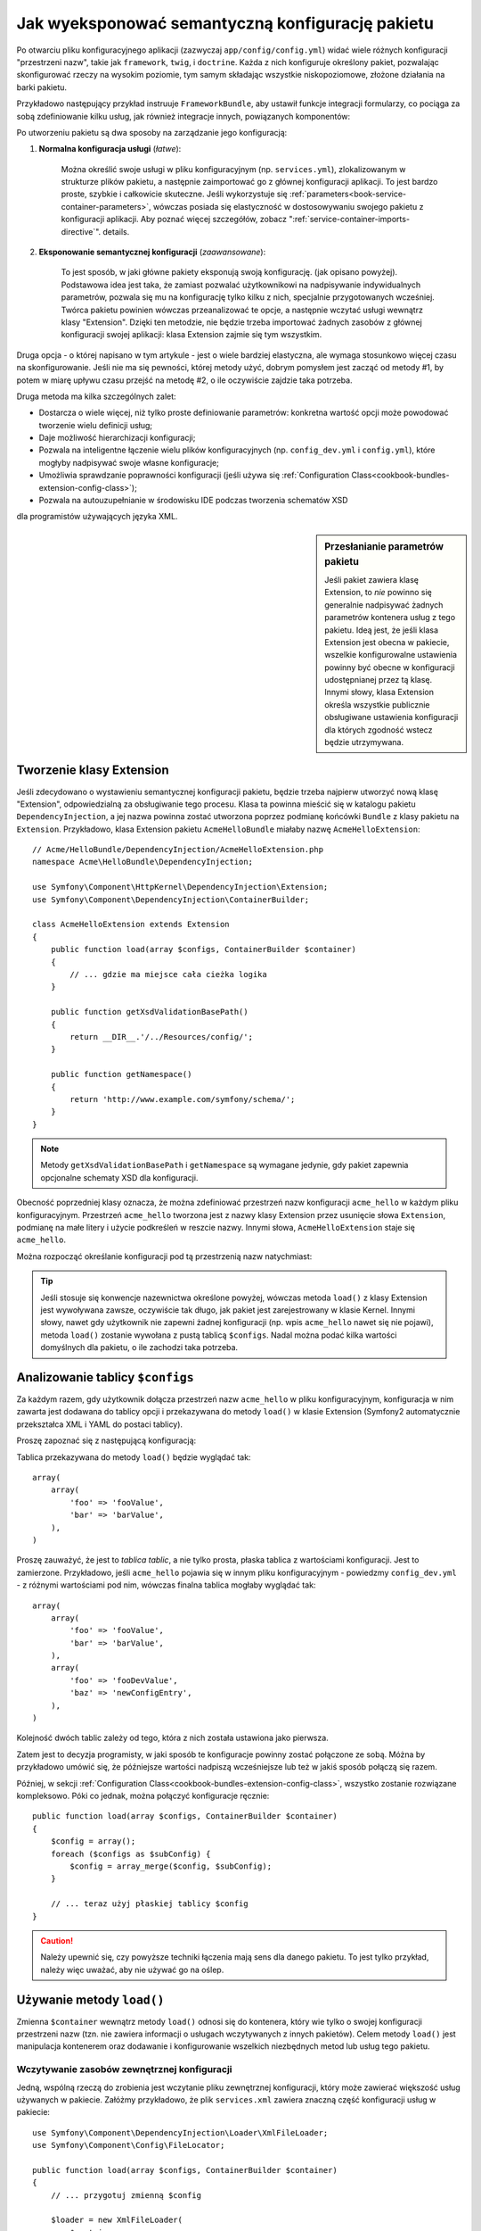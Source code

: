 .. index::
   single: konfiguracja; semantyczny
   single: pakiet; konfiguracja rozszerzenia

Jak wyeksponować semantyczną konfigurację pakietu
=================================================

Po otwarciu pliku konfiguracyjnego aplikacji (zazwyczaj ``app/config/config.yml``)
widać wiele różnych konfiguracji "przestrzeni nazw", takie jak ``framework``,
``twig``, i ``doctrine``. Każda z nich konfiguruje określony pakiet, pozwalając
skonfigurować rzeczy na wysokim poziomie, tym samym składając wszystkie
niskopoziomowe, złożone działania na barki pakietu.

Przykładowo następujący przykład instruuje ``FrameworkBundle``, aby ustawił
funkcje integracji formularzy, co pociąga za sobą zdefiniowanie kilku usług,
jak również integracje innych, powiązanych komponentów:

.. configuration-block::

    .. code-block:: yaml
       :linenos:

        framework:
            # ...
            form: true

    .. code-block:: xml
       :linenos:

        <framework:config>
            <framework:form />
        </framework:config>

    .. code-block:: php
       :linenos:

        $container->loadFromExtension('framework', array(
            // ...
            'form' => true,
            // ...
        ));

Po utworzeniu pakietu są dwa sposoby na zarządzanie jego konfiguracją:

1. **Normalna konfiguracja usługi** (*łatwe*):

    Można określić swoje usługi w pliku konfiguracyjnym (np. ``services.yml``),
    zlokalizowanym w strukturze plików pakietu, a następnie zaimportować go
    z głównej konfiguracji aplikacji. To jest bardzo proste, szybkie i całkowicie
    skuteczne. Jeśli wykorzystuje się :ref:`parameters<book-service-container-parameters>`,
    wówczas posiada się elastyczność w dostosowywaniu swojego pakietu z konfiguracji
    aplikacji. Aby poznać więcej szczegółów, zobacz ":ref:`service-container-imports-directive`".
    details.

2. **Eksponowanie semantycznej konfiguracji** (*zaawansowane*):

    To jest sposób, w jaki główne pakiety eksponują swoją konfigurację. (jak
    opisano powyżej). Podstawowa idea jest taka, że zamiast pozwalać użytkownikowi
    na nadpisywanie indywidualnych parametrów, pozwala się mu na konfigurację
    tylko kilku z nich, specjalnie przygotowanych wcześniej. Twórca pakietu powinien
    wówczas przeanalizować te opcje, a następnie wczytać usługi wewnątrz klasy
    "Extension". Dzięki ten metodzie, nie będzie trzeba importować żadnych zasobów
    z głównej konfiguracji swojej aplikacji: klasa Extension zajmie się tym wszystkim.

Druga opcja - o której napisano w tym artykule - jest o wiele bardziej elastyczna,
ale wymaga stosunkowo więcej czasu na skonfigurowanie. Jeśli nie ma się pewności,
której metody użyć, dobrym pomysłem jest zacząć od metody #1, by potem w miarę
upływu czasu przejść na metodę #2, o ile oczywiście zajdzie taka potrzeba.

Druga metoda ma kilka szczególnych zalet:

* Dostarcza o wiele więcej, niż tylko proste definiowanie parametrów: konkretna wartość
  opcji może powodować tworzenie wielu definicji usług;

* Daje możliwość hierarchizacji konfiguracji;

* Pozwala na inteligentne łączenie wielu plików konfiguracyjnych (np. ``config_dev.yml``
  i ``config.yml``), które mogłyby nadpisywać swoje własne konfiguracje;

* Umożliwia sprawdzanie poprawności konfiguracji (jeśli używa się :ref:`Configuration Class<cookbook-bundles-extension-config-class>`);

* Pozwala na autouzupełnianie w środowisku IDE podczas tworzenia schematów XSD
dla programistów używających języka XML.

.. sidebar:: Przesłanianie parametrów pakietu

    Jeśli pakiet zawiera klasę Extension, to *nie* powinno się generalnie
    nadpisywać żadnych parametrów kontenera usług z tego pakietu. Ideą jest, że
    jeśli klasa Extension jest obecna w pakiecie, wszelkie konfigurowalne ustawienia
    powinny być obecne w konfiguracji udostępnianej przez tą klasę. Innymi słowy,
    klasa Extension określa wszystkie publicznie obsługiwane ustawienia konfiguracji dla
    których zgodność wstecz będzie utrzymywana.

.. index::
   single: pakiet; rozszerzenie
   single: wstrzykiwanie zależności; rozszerzenia

Tworzenie klasy Extension
-------------------------

Jeśli zdecydowano o wystawieniu semantycznej konfiguracji pakietu, będzie
trzeba najpierw utworzyć nową klasę "Extension", odpowiedzialną za obsługiwanie
tego procesu. Klasa ta powinna mieścić się w katalogu pakietu ``DependencyInjection``,
a jej nazwa powinna zostać utworzona poprzez podmianę końcówki ``Bundle`` z klasy
pakietu na ``Extension``. Przykładowo, klasa Extension pakietu ``AcmeHelloBundle``
miałaby nazwę ``AcmeHelloExtension``::

    // Acme/HelloBundle/DependencyInjection/AcmeHelloExtension.php
    namespace Acme\HelloBundle\DependencyInjection;

    use Symfony\Component\HttpKernel\DependencyInjection\Extension;
    use Symfony\Component\DependencyInjection\ContainerBuilder;

    class AcmeHelloExtension extends Extension
    {
        public function load(array $configs, ContainerBuilder $container)
        {
            // ... gdzie ma miejsce cała cieżka logika
        }

        public function getXsdValidationBasePath()
        {
            return __DIR__.'/../Resources/config/';
        }

        public function getNamespace()
        {
            return 'http://www.example.com/symfony/schema/';
        }
    }

.. note::

    Metody ``getXsdValidationBasePath`` i ``getNamespace`` są wymagane jedynie,
    gdy pakiet zapewnia opcjonalne schematy XSD dla konfiguracji.

Obecność poprzedniej klasy oznacza, że można zdefiniować przestrzeń nazw
konfiguracji ``acme_hello`` w każdym pliku konfiguracyjnym. Przestrzeń ``acme_hello``
tworzona jest z nazwy klasy Extension przez usunięcie słowa ``Extension``,
podmianę na małe litery i użycie podkreśleń w reszcie nazwy. Innymi słowa,
``AcmeHelloExtension`` staje się ``acme_hello``.

Można rozpocząć określanie konfiguracji pod tą przestrzenią nazw natychmiast:

.. configuration-block::

    .. code-block:: yaml
       :linenos:

        # app/config/config.yml
        acme_hello: ~

    .. code-block:: xml
       :linenos:

        <!-- app/config/config.xml -->
        <?xml version="1.0" ?>

        <container xmlns="http://symfony.com/schema/dic/services"
            xmlns:xsi="http://www.w3.org/2001/XMLSchema-instance"
            xmlns:acme_hello="http://www.example.com/symfony/schema/"
            xsi:schemaLocation="http://www.example.com/symfony/schema/ http://www.example.com/symfony/schema/hello-1.0.xsd">

           <acme_hello:config />

           <!-- ... -->
        </container>

    .. code-block:: php
       :linenos:

        // app/config/config.php
        $container->loadFromExtension('acme_hello', array());

.. tip::

    Jeśli stosuje się konwencje nazewnictwa określone powyżej, wówczas metoda
    ``load()`` z klasy Extension jest wywoływana zawsze, oczywiście tak długo, jak
    pakiet jest zarejestrowany w klasie Kernel. Innymi słowy, nawet gdy użytkownik
    nie zapewni żadnej konfiguracji (np. wpis ``acme_hello`` nawet się nie pojawi),
    metoda ``load()`` zostanie wywołana z pustą tablicą ``$configs``. Nadal
    można podać kilka wartości domyślnych dla pakietu, o ile zachodzi taka potrzeba.

Analizowanie tablicy ``$configs``
---------------------------------

Za każdym razem, gdy użytkownik dołącza przestrzeń nazw ``acme_hello`` w pliku
konfiguracyjnym, konfiguracja w nim zawarta jest dodawana do tablicy opcji i
przekazywana do metody ``load()`` w klasie Extension (Symfony2 automatycznie
przekształca XML i YAML do postaci tablicy).

Proszę zapoznać się z następującą konfiguracją:

.. configuration-block::

    .. code-block:: yaml
       :linenos:

        # app/config/config.yml
        acme_hello:
            foo: fooValue
            bar: barValue

    .. code-block:: xml
       :linenos:

        <!-- app/config/config.xml -->
        <?xml version="1.0" ?>

        <container xmlns="http://symfony.com/schema/dic/services"
            xmlns:xsi="http://www.w3.org/2001/XMLSchema-instance"
            xmlns:acme_hello="http://www.example.com/symfony/schema/"
            xsi:schemaLocation="http://www.example.com/symfony/schema/ http://www.example.com/symfony/schema/hello-1.0.xsd">

            <acme_hello:config foo="fooValue">
                <acme_hello:bar>barValue</acme_hello:bar>
            </acme_hello:config>

        </container>

    .. code-block:: php
       :linenos:

        // app/config/config.php
        $container->loadFromExtension('acme_hello', array(
            'foo' => 'fooValue',
            'bar' => 'barValue',
        ));

Tablica przekazywana do metody ``load()`` będzie wyglądać tak::

    array(
        array(
            'foo' => 'fooValue',
            'bar' => 'barValue',
        ),
    )

Proszę zauważyć, że jest to *tablica tablic*, a nie tylko prosta, płaska tablica z
wartościami konfiguracji. Jest to zamierzone. Przykładowo, jeśli ``acme_hello``
pojawia się w innym pliku konfiguracyjnym - powiedzmy ``config_dev.yml`` - z
różnymi wartościami pod nim, wówczas finalna tablica mogłaby wyglądać tak::

    array(
        array(
            'foo' => 'fooValue',
            'bar' => 'barValue',
        ),
        array(
            'foo' => 'fooDevValue',
            'baz' => 'newConfigEntry',
        ),
    )

Kolejność dwóch tablic zależy od tego, która z nich została ustawiona jako pierwsza.

Zatem jest to decyzja programisty, w jaki sposób te konfiguracje powinny zostać
połączone ze sobą. Móżna by przykładowo umówić się, że późniejsze wartości nadpiszą
wcześniejsze lub też w jakiś sposób połączą się razem.

Później, w sekcji :ref:`Configuration Class<cookbook-bundles-extension-config-class>`,
wszystko zostanie rozwiązane kompleksowo. Póki co jednak, można połączyć konfiguracje
ręcznie::

    public function load(array $configs, ContainerBuilder $container)
    {
        $config = array();
        foreach ($configs as $subConfig) {
            $config = array_merge($config, $subConfig);
        }

        // ... teraz użyj płaskiej tablicy $config
    }

.. caution::

    Należy upewnić się, czy powyższe techniki łączenia mają sens dla danego pakietu.
    To jest tylko przykład, należy więc uważać, aby nie używać go na oślep.

Używanie metody ``load()``
--------------------------

Zmienna ``$container`` wewnątrz metody ``load()`` odnosi się do kontenera,
który wie tylko o swojej konfiguracji przestrzeni nazw (tzn. nie zawiera informacji
o usługach wczytywanych z innych pakietów). Celem metody ``load()`` jest
manipulacja kontenerem oraz dodawanie i konfigurowanie wszelkich niezbędnych metod lub
usług tego pakietu.

Wczytywanie zasobów zewnętrznej konfiguracji
~~~~~~~~~~~~~~~~~~~~~~~~~~~~~~~~~~~~~~~~~~~~

Jedną, wspólną rzeczą do zrobienia jest wczytanie pliku zewnętrznej konfiguracji,
który może zawierać większość usług używanych w pakiecie. Załóżmy przykładowo,
że plik ``services.xml`` zawiera znaczną część konfiguracji usług w pakiecie::

    use Symfony\Component\DependencyInjection\Loader\XmlFileLoader;
    use Symfony\Component\Config\FileLocator;

    public function load(array $configs, ContainerBuilder $container)
    {
        // ... przygotuj zmienną $config

        $loader = new XmlFileLoader(
            $container,
            new FileLocator(__DIR__.'/../Resources/config')
        );
        $loader->load('services.xml');
    }

Można to nawet zrobić warunkowo, bazując na jednej z wartości konfiguracyjnych.
Załóżmy na przykład, że chce się wczytać zestaw usług, o ile przesyłana jest
opcja ``enabled`` i ustawiona na true::

    public function load(array $configs, ContainerBuilder $container)
    {
        // ... prepare your $config variable

        $loader = new XmlFileLoader(
            $container,
            new FileLocator(__DIR__.'/../Resources/config')
        );

        if (isset($config['enabled']) && $config['enabled']) {
            $loader->load('services.xml');
        }
    }

Konfigurowanie usług i ustawianie parametrów
~~~~~~~~~~~~~~~~~~~~~~~~~~~~~~~~~~~~~~~~~~~~

Po załadowaniu kilku ustawień usługi, być może trzeba będzie zmienić konfigurację
w oparciu o niektóre z wartości wejściowych. Załóżmy, że stworzyło się usługę, której
pierwszym argumentem jest jakiś napis "type", którego będzie używała wewnętrznie.
Jeśli chciałoby się uprościć konfigurację tego pakietu użytkownikom wewnątrz
jednego z plików konfiguracyjnych usługi (np. ``services.xml``), powinno się ją zdefiniować
z użyciem pustego parametru - ``acme_hello.my_service_type`` - jako jej pierwszego argumentu:

.. code-block:: xml
   :linenos:

    <!-- src/Acme/HelloBundle/Resources/config/services.xml -->
    <container xmlns="http://symfony.com/schema/dic/services"
        xmlns:xsi="http://www.w3.org/2001/XMLSchema-instance"
        xsi:schemaLocation="http://symfony.com/schema/dic/services http://symfony.com/schema/dic/services/services-1.0.xsd">

        <parameters>
            <parameter key="acme_hello.my_service_type" />
        </parameters>

        <services>
            <service id="acme_hello.my_service" class="Acme\HelloBundle\MyService">
                <argument>%acme_hello.my_service_type%</argument>
            </service>
        </services>
    </container>

Dlaczego definiować pusty parametr i przekazywać go do swojej usługi?
Odpowiedzią jest ustawienie tego parametru w klasie Extension, bazującej na
przychodzących wartościach konfiguracyjnych. Założmy na przykład, że chce się
umożliwić użytkownikowi definiowanie opcji *type* pod kluczem o nazwie ``my_type``.
Aby to osiągnąć, należy dodać poniższe linie do metody ``load()``::

    public function load(array $configs, ContainerBuilder $container)
    {
        // ... przygotuj zmienną $config

        $loader = new XmlFileLoader(
            $container,
            new FileLocator(__DIR__.'/../Resources/config')
        );
        $loader->load('services.xml');

        if (!isset($config['my_type'])) {
            throw new \InvalidArgumentException(
                'The "my_type" option must be set'
            );
        }

        $container->setParameter(
            'acme_hello.my_service_type',
            $config['my_type']
        );
    }

Od teraz użytkownik może efektywnie skonfigurować usługę określając wartość
konfiguracji ``my_type``:

.. configuration-block::

    .. code-block:: yaml
       :linenos:

        # app/config/config.yml
        acme_hello:
            my_type: foo
            # ...

    .. code-block:: xml
       :linenos:

        <!-- app/config/config.xml -->
        <?xml version="1.0" ?>

        <container xmlns="http://symfony.com/schema/dic/services"
            xmlns:xsi="http://www.w3.org/2001/XMLSchema-instance"
            xmlns:acme_hello="http://www.example.com/symfony/schema/"
            xsi:schemaLocation="http://www.example.com/symfony/schema/ http://www.example.com/symfony/schema/hello-1.0.xsd">

            <acme_hello:config my_type="foo">
                <!-- ... -->
            </acme_hello:config>

        </container>

    .. code-block:: php
       :linenos:

        // app/config/config.php
        $container->loadFromExtension('acme_hello', array(
            'my_type' => 'foo',
            ...,
        ));

Parametry globalne
~~~~~~~~~~~~~~~~~~

Podczas konfigurowania kontenera trzeba mieć świadomość o poniższych parametrach
globalnych, które są gotowe do użycia od samego początku:

* ``kernel.name``
* ``kernel.environment``
* ``kernel.debug``
* ``kernel.root_dir``
* ``kernel.cache_dir``
* ``kernel.logs_dir``
* ``kernel.bundles``
* ``kernel.charset``

.. caution::

    Wszystkie nazwy parametrów i usług zaczynające się od ``_`` są zarezerwowane
    przez framework, a nowe nie mogą być definiowane przez pakiety.

.. _cookbook-bundles-extension-config-class:

Walidacja i łączenie z klasą Configuration
------------------------------------------

Do tej pory udało się łączyć tablice konfiguracji ręcznie oraz sprawdzać,
czy wartości konfiguracji są ustawione z użyciem funkcji PHP ``isset()``.
Opcjonalny system *Configuration* jest również dostępny, dzięki któremu
łączenie, walidacja, operowanie na wartościach domyślnych oraz formacie normalizacji
mogą okazać się znacznie prostsze.

.. note::

    Normalizacja formatu odnosi się do faktu, że niektóre formaty - głównie
    XML - powodują powstawanie nieco innych tablic konfiguracyjnych, przez co
    wymagają one "normalizacji", by dopasować się do wszystkiego innego.

Aby skorzystać z tego systemu, można utworzyć klasę ``Configuration``
i zbudować drzewo, które określi konfigurację w tej klasie::

    // src/Acme/HelloBundle/DependencyInjection/Configuration.php
    namespace Acme\HelloBundle\DependencyInjection;

    use Symfony\Component\Config\Definition\Builder\TreeBuilder;
    use Symfony\Component\Config\Definition\ConfigurationInterface;

    class Configuration implements ConfigurationInterface
    {
        public function getConfigTreeBuilder()
        {
            $treeBuilder = new TreeBuilder();
            $rootNode = $treeBuilder->root('acme_hello');

            $rootNode
                ->children()
                ->scalarNode('my_type')->defaultValue('bar')->end()
                ->end();

            return $treeBuilder;
        }
    }

To jest *bardzo* prosty przykład, pozwala jednak wykorzystać tę klasę w metodzie
``load()`` w celu połączenia konfiguracji oraz wymuszenia walidacji. Jeśli przekazano
coś innego niż ``my_type``, użytkownik zostanie poinformowany wyjątkiem, że
przekazana opcja jest nieobsługiwana::

    public function load(array $configs, ContainerBuilder $container)
    {
        $configuration = new Configuration();

        $config = $this->processConfiguration($configuration, $configs);

        // ...
    }

Metoda ``processConfiguration()`` używa drzewa konfiguracji, które zdefiniowano
w klasie ``Configuration``, w celach walidacji, normalizacji oraz łączenia wszystkich
dostępnych tablic konfiguracji razem.

Klasa ``Configuration`` może być o wiele bardziej skomplikowana niż ta ukazana
tutaj, wspierając węzły tablic, węzły "prototypów", zaawansowaną walidację, normalizacje
specyficzne dla XMLa jak również zaawansowane połączenia. Można dowiedzieć się
o tym więcej czytając :doc:`the Config Component documentation</components/config/definition>`.
Można również zobaczyć to wszystko w akcji poprzez sprawdzenie głównych klas Configuration,
takich jak te z `konfiguracji FrameworkBundle`_ lub `konfiguracji TwigBundle`_.

Modyfikowanie konfiguracji innego pakietu
~~~~~~~~~~~~~~~~~~~~~~~~~~~~~~~~~~~~~~~~~

Jeśli kilkanaście pakietów zależy od siebie, może okazać się użyteczne, aby
umożliwić jednej klasie ``Extension`` modyfikowanie konfiguracji przekazywanej
do innej klasy ``Extension`` innego pakietu, tak jakby umożliwiając końcowemu programiscie
zamieszczenie jej w pliku ``app/config/config.yml``.

Aby uzyskać więcej informacji, zobacz :doc:`/cookbook/bundles/prepend_extension`.

Zrzut domyślnej konfiguracji
~~~~~~~~~~~~~~~~~~~~~~~~~~~~

Polecenie ``config:dump-reference`` umożliwia podejrzenie domyślnej konfiguracji
pakietu na wyjściu konsoli w formacie yaml.

Tak długo jak konfiguracja pakietu mieści się w standardowej lokalizacji
(``YourBundle\DependencyInjection\Configuration``) i nie posiada metody ``__construct()``,
wszystko będzie działać automatycznie. Jeśli cokolwiek odbiega od normy,
klasa ``Extension`` musi nadpisać metodę :method:`Extension::getConfiguration() <Symfony\\Component\\HttpKernel\\DependencyInjection\\Extension::getConfiguration>`,
a następnie zwrócić instancję klasy ``Configuration``.

Komentarze i przykłady mogą zostać dodane do wezłów konfiguracji z użyciem
metod ``->info()`` oraz ``->example()``::

    // src/Acme/HelloBundle/DependencyExtension/Configuration.php
    namespace Acme\HelloBundle\DependencyInjection;

    use Symfony\Component\Config\Definition\Builder\TreeBuilder;
    use Symfony\Component\Config\Definition\ConfigurationInterface;

    class Configuration implements ConfigurationInterface
    {
        public function getConfigTreeBuilder()
        {
            $treeBuilder = new TreeBuilder();
            $rootNode = $treeBuilder->root('acme_hello');

            $rootNode
                ->children()
                    ->scalarNode('my_type')
                        ->defaultValue('bar')
                        ->info('what my_type configures')
                        ->example('example setting')
                    ->end()
                ->end()
            ;

            return $treeBuilder;
        }
    }

Ten tekst pojawi się jako komentarz w formacie yaml po wydaniu polecenia ``config:dump-reference``.

.. index::
   pair: konwencje; konfiguracja

Konwencje rozszerzeń
--------------------

Podczas tworzenia klasy Extension, powinno się trzymać tych prostych konwencji:

* Rozszerzenie musi być zlokalizowane w podprzestrzeni nazw ``DependencyInjection``;

* Rozszerzenie musi być nazwane po nazwie pakietu i zakończone końcówką ``Extension``
  (``AcmeHelloExtension`` dla ``AcmeHelloBundle``);

* Rozszerzenie powinno dostarczać schemat XSD.

Jeśli stosuje się te proste konwencje, wszystkie rozszerzenia zostaną automatycznie
zarejestrowane przez Symfony2. Jeśli nie, należy przesłonić metodę
:method:`Bundle::build() <Symfony\\Component\\HttpKernel\\Bundle\\Bundle::build>`
w danym pakiecie::

    // ...
    use Acme\HelloBundle\DependencyInjection\UnconventionalExtensionClass;

    class AcmeHelloBundle extends Bundle
    {
        public function build(ContainerBuilder $container)
        {
            parent::build($container);

            // zarejestruj rozszerzenie, które nie trzyma się konwencji
            $container->registerExtension(new UnconventionalExtensionClass());
        }
    }

W tym przypadku, klasa Extension musi również implementować metodę ``getAlias()``
oraz zwracać unikalny alias stworzony na podstawie nazwy pakietu (np. ``acme_hello``).
Jest to wymagane, ponieważ nazwa klasy nie przestrzega jednej z norm, mianowicie
nie kończy się końcówką ``Extension``.

Dodatkowo metoda ``load()`` klasy Extension zostanie wywołana *tylko*, gdy
użytkownik określi alias ``acme_hello`` w przynajmniej jednym z plików konfiguracyjnych.
Dla przypomnienia, jest tak dlatego, ponieważ klasa Extension nie trzyma się
standardów określonych powyżej, zatem nic nie dzieje się automatycznie.

.. _`konfiguracji FrameworkBundle`: https://github.com/symfony/symfony/blob/master/src/Symfony/Bundle/FrameworkBundle/DependencyInjection/Configuration.php
.. _`konfiguracji TwigBundle`: https://github.com/symfony/symfony/blob/master/src/Symfony/Bundle/TwigBundle/DependencyInjection/Configuration.php
